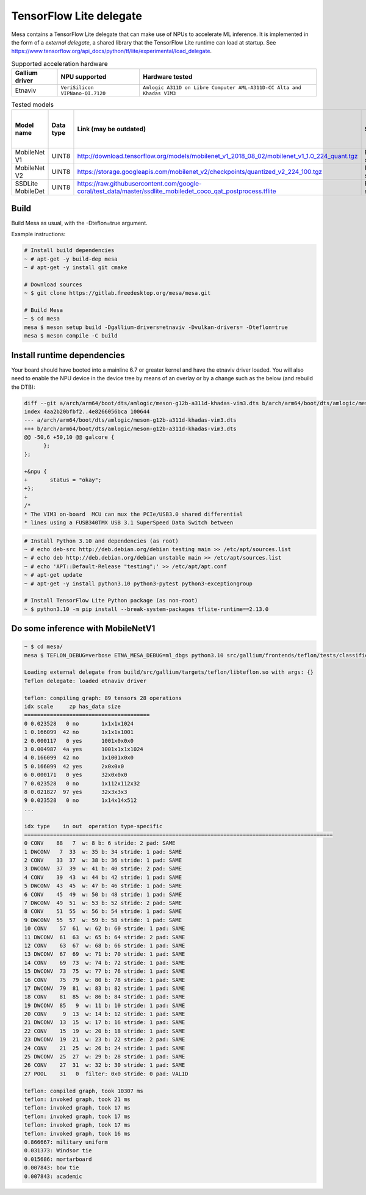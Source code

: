 TensorFlow Lite delegate
========================

Mesa contains a TensorFlow Lite delegate that can make use of NPUs to accelerate ML inference. It is implemented in the form of a *external delegate*, a shared library that the TensorFlow Lite runtime can load at startup. See https://www.tensorflow.org/api_docs/python/tf/lite/experimental/load_delegate.

.. list-table:: Supported acceleration hardware
   :header-rows: 1

   * - Gallium driver
     - NPU supported
     - Hardware tested
   * - Etnaviv
     - ``VeriSilicon VIPNano-QI.7120``
     - ``Amlogic A311D on Libre Computer AML-A311D-CC Alta and Khadas VIM3``

.. list-table:: Tested models
   :header-rows: 1

   * - Model name
     - Data type
     - Link (may be outdated)
     - Status
     - Inference speed on AML-A311D-CC Alta
   * - MobileNet V1
     - UINT8
     - http://download.tensorflow.org/models/mobilenet_v1_2018_08_02/mobilenet_v1_1.0_224_quant.tgz
     - Fully supported
     - ~6.6 ms
   * - MobileNet V2
     - UINT8
     - https://storage.googleapis.com/mobilenet_v2/checkpoints/quantized_v2_224_100.tgz
     - Fully supported
     - ~6.9 ms
   * - SSDLite MobileDet
     - UINT8
     - https://raw.githubusercontent.com/google-coral/test_data/master/ssdlite_mobiledet_coco_qat_postprocess.tflite
     - Fully supported
     - ~24.8 ms

Build
-----

Build Mesa as usual, with the -Dteflon=true argument.

Example instructions:

.. code-block:: console

   # Install build dependencies
   ~ # apt-get -y build-dep mesa
   ~ # apt-get -y install git cmake

   # Download sources
   ~ $ git clone https://gitlab.freedesktop.org/mesa/mesa.git

   # Build Mesa
   ~ $ cd mesa
   mesa $ meson setup build -Dgallium-drivers=etnaviv -Dvulkan-drivers= -Dteflon=true
   mesa $ meson compile -C build

Install runtime dependencies
----------------------------

Your board should have booted into a mainline 6.7 or greater kernel and have the etnaviv driver loaded. You will also need to enable the NPU device in the device tree by means of an overlay or by a change such as the below (and rebuild the DTB):

.. code-block:: diff

   diff --git a/arch/arm64/boot/dts/amlogic/meson-g12b-a311d-khadas-vim3.dts b/arch/arm64/boot/dts/amlogic/meson-g12b-a311d-khadas-vim3.dts
   index 4aa2b20bfbf2..4e8266056bca 100644
   --- a/arch/arm64/boot/dts/amlogic/meson-g12b-a311d-khadas-vim3.dts
   +++ b/arch/arm64/boot/dts/amlogic/meson-g12b-a311d-khadas-vim3.dts
   @@ -50,6 +50,10 @@ galcore {
         };
   };
   
   +&npu {
   +       status = "okay";
   +};
   +
   /*
   * The VIM3 on-board  MCU can mux the PCIe/USB3.0 shared differential
   * lines using a FUSB340TMX USB 3.1 SuperSpeed Data Switch between


.. code-block:: console

   # Install Python 3.10 and dependencies (as root)
   ~ # echo deb-src http://deb.debian.org/debian testing main >> /etc/apt/sources.list
   ~ # echo deb http://deb.debian.org/debian unstable main >> /etc/apt/sources.list
   ~ # echo 'APT::Default-Release "testing";' >> /etc/apt/apt.conf
   ~ # apt-get update
   ~ # apt-get -y install python3.10 python3-pytest python3-exceptiongroup

   # Install TensorFlow Lite Python package (as non-root)
   ~ $ python3.10 -m pip install --break-system-packages tflite-runtime==2.13.0

Do some inference with MobileNetV1
----------------------------------

.. code-block:: console

   ~ $ cd mesa/
   mesa $ TEFLON_DEBUG=verbose ETNA_MESA_DEBUG=ml_dbgs python3.10 src/gallium/frontends/teflon/tests/classification.py -i ~/tensorflow/assets/grace_hopper.bmp -m src/gallium/targets/teflon/tests/mobilenet_v1_1.0_224_quant.tflite -l src/gallium/frontends/teflon/tests/labels_mobilenet_quant_v1_224.txt -e build/src/gallium/targets/teflon/libteflon.so

   Loading external delegate from build/src/gallium/targets/teflon/libteflon.so with args: {}
   Teflon delegate: loaded etnaviv driver

   teflon: compiling graph: 89 tensors 28 operations
   idx scale     zp has_data size        
   =======================================
   0 0.023528   0 no       1x1x1x1024
   1 0.166099  42 no       1x1x1x1001
   2 0.000117   0 yes      1001x0x0x0
   3 0.004987  4a yes      1001x1x1x1024
   4 0.166099  42 no       1x1001x0x0
   5 0.166099  42 yes      2x0x0x0
   6 0.000171   0 yes      32x0x0x0
   7 0.023528   0 no       1x112x112x32
   8 0.021827  97 yes      32x3x3x3
   9 0.023528   0 no       1x14x14x512
   ...

   idx type    in out  operation type-specific
   ================================================================================================
   0 CONV    88   7  w: 8 b: 6 stride: 2 pad: SAME
   1 DWCONV   7  33  w: 35 b: 34 stride: 1 pad: SAME
   2 CONV    33  37  w: 38 b: 36 stride: 1 pad: SAME
   3 DWCONV  37  39  w: 41 b: 40 stride: 2 pad: SAME
   4 CONV    39  43  w: 44 b: 42 stride: 1 pad: SAME
   5 DWCONV  43  45  w: 47 b: 46 stride: 1 pad: SAME
   6 CONV    45  49  w: 50 b: 48 stride: 1 pad: SAME
   7 DWCONV  49  51  w: 53 b: 52 stride: 2 pad: SAME
   8 CONV    51  55  w: 56 b: 54 stride: 1 pad: SAME
   9 DWCONV  55  57  w: 59 b: 58 stride: 1 pad: SAME
   10 CONV    57  61  w: 62 b: 60 stride: 1 pad: SAME
   11 DWCONV  61  63  w: 65 b: 64 stride: 2 pad: SAME
   12 CONV    63  67  w: 68 b: 66 stride: 1 pad: SAME
   13 DWCONV  67  69  w: 71 b: 70 stride: 1 pad: SAME
   14 CONV    69  73  w: 74 b: 72 stride: 1 pad: SAME
   15 DWCONV  73  75  w: 77 b: 76 stride: 1 pad: SAME
   16 CONV    75  79  w: 80 b: 78 stride: 1 pad: SAME
   17 DWCONV  79  81  w: 83 b: 82 stride: 1 pad: SAME
   18 CONV    81  85  w: 86 b: 84 stride: 1 pad: SAME
   19 DWCONV  85   9  w: 11 b: 10 stride: 1 pad: SAME
   20 CONV     9  13  w: 14 b: 12 stride: 1 pad: SAME
   21 DWCONV  13  15  w: 17 b: 16 stride: 1 pad: SAME
   22 CONV    15  19  w: 20 b: 18 stride: 1 pad: SAME
   23 DWCONV  19  21  w: 23 b: 22 stride: 2 pad: SAME
   24 CONV    21  25  w: 26 b: 24 stride: 1 pad: SAME
   25 DWCONV  25  27  w: 29 b: 28 stride: 1 pad: SAME
   26 CONV    27  31  w: 32 b: 30 stride: 1 pad: SAME
   27 POOL    31   0  filter: 0x0 stride: 0 pad: VALID

   teflon: compiled graph, took 10307 ms
   teflon: invoked graph, took 21 ms
   teflon: invoked graph, took 17 ms
   teflon: invoked graph, took 17 ms
   teflon: invoked graph, took 17 ms
   teflon: invoked graph, took 16 ms
   0.866667: military uniform
   0.031373: Windsor tie
   0.015686: mortarboard
   0.007843: bow tie
   0.007843: academic

